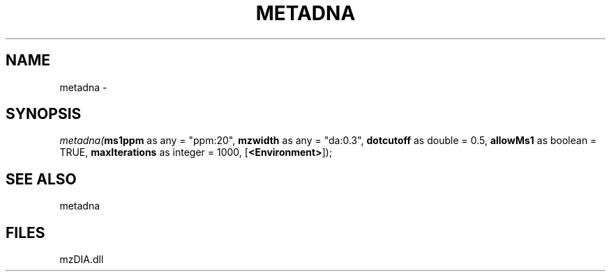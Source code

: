 .\" man page create by R# package system.
.TH METADNA 2 2000-1月 "metadna" "metadna"
.SH NAME
metadna \- 
.SH SYNOPSIS
\fImetadna(\fBms1ppm\fR as any = "ppm:20", 
\fBmzwidth\fR as any = "da:0.3", 
\fBdotcutoff\fR as double = 0.5, 
\fBallowMs1\fR as boolean = TRUE, 
\fBmaxIterations\fR as integer = 1000, 
[\fB<Environment>\fR]);\fR
.SH SEE ALSO
metadna
.SH FILES
.PP
mzDIA.dll
.PP
